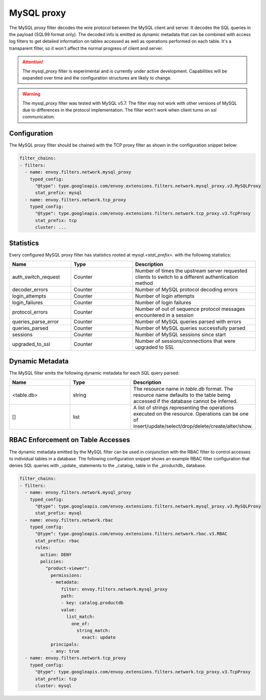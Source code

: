.. _config_network_filters_mysql_proxy:

MySQL proxy
===========

The MySQL proxy filter decodes the wire protocol between the MySQL client
and server. It decodes the SQL queries in the payload (SQL99 format only).
The decoded info is emitted as dynamic metadata that can be combined with
access log filters to get detailed information on tables accessed as well
as operations performed on each table. It's a transparent filter, so it 
won't affect the normal progress of client and server.

.. attention::

   The mysql_proxy filter is experimental and is currently under active
   development. Capabilities will be expanded over time and the
   configuration structures are likely to change.

.. warning::

   The mysql_proxy filter was tested with MySQL v5.7. The filter may not work
   with other versions of MySQL due to differences in the protocol implementation. 
   The filter won't work when client turns on ssl communication.

.. _config_network_filters_mysql_proxy_config:

Configuration
-------------

The MySQL proxy filter should be chained with the TCP proxy filter as shown
in the configuration snippet below:

.. code-block:: yaml

  filter_chains:
  - filters:
    - name: envoy.filters.network.mysql_proxy
      typed_config:
        "@type": type.googleapis.com/envoy.extensions.filters.network.mysql_proxy.v3.MySQLProxy
        stat_prefix: mysql
    - name: envoy.filters.network.tcp_proxy
      typed_config:
        "@type": type.googleapis.com/envoy.extensions.filters.network.tcp_proxy.v3.TcpProxy
        stat_prefix: tcp
        cluster: ...


.. _config_network_filters_mysql_proxy_stats:

Statistics
----------

Every configured MySQL proxy filter has statistics rooted at *mysql.<stat_prefix>.* with the
following statistics:

.. csv-table::
  :header: Name, Type, Description
  :widths: 1, 1, 2

  auth_switch_request, Counter, Number of times the upstream server requested clients to switch to a different authentication method
  decoder_errors, Counter, Number of MySQL protocol decoding errors
  login_attempts, Counter, Number of login attempts
  login_failures, Counter, Number of login failures
  protocol_errors, Counter, Number of out of sequence protocol messages encountered in a session
  queries_parse_error, Counter, Number of MySQL queries parsed with errors
  queries_parsed, Counter, Number of MySQL queries successfully parsed
  sessions, Counter, Number of MySQL sessions since start
  upgraded_to_ssl, Counter, Number of sessions/connections that were upgraded to SSL

.. _config_network_filters_mysql_proxy_dynamic_metadata:

Dynamic Metadata
----------------

The MySQL filter emits the following dynamic metadata for each SQL query parsed:

.. csv-table::
  :header: Name, Type, Description
  :widths: 1, 1, 2

  <table.db>, string, The resource name in *table.db* format. The resource name defaults to the table being accessed if the database cannot be inferred.
  [], list, A list of strings representing the operations executed on the resource. Operations can be one of insert/update/select/drop/delete/create/alter/show.

.. _config_network_filters_mysql_proxy_rbac:

RBAC Enforcement on Table Accesses
----------------------------------

The dynamic metadata emitted by the MySQL filter can be used in conjunction
with the RBAC filter to control accesses to individual tables in a
database. The following configuration snippet shows an example RBAC filter
configuration that denies SQL queries with _update_ statements to the
_catalog_ table in the _productdb_ database.

.. code-block:: yaml

  filter_chains:
  - filters:
    - name: envoy.filters.network.mysql_proxy
      typed_config:
        "@type": type.googleapis.com/envoy.extensions.filters.network.mysql_proxy.v3.MySQLProxy
        stat_prefix: mysql
    - name: envoy.filters.network.rbac
      typed_config:
        "@type": type.googleapis.com/envoy.extensions.filters.network.rbac.v3.RBAC
        stat_prefix: rbac
        rules:
          action: DENY
          policies:
            "product-viewer":
              permissions:
              - metadata:
                  filter: envoy.filters.network.mysql_proxy
                  path:
                  - key: catalog.productdb
                  value:
                    list_match:
                      one_of:
                        string_match:
                          exact: update
              principals:
              - any: true
    - name: envoy.filters.network.tcp_proxy
      typed_config:
        "@type": type.googleapis.com/envoy.extensions.filters.network.tcp_proxy.v3.TcpProxy
        stat_prefix: tcp
        cluster: mysql
